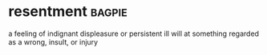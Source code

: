 * resentment :bagpie:
a feeling of indignant displeasure or persistent ill will at something regarded as a wrong, insult, or injury
